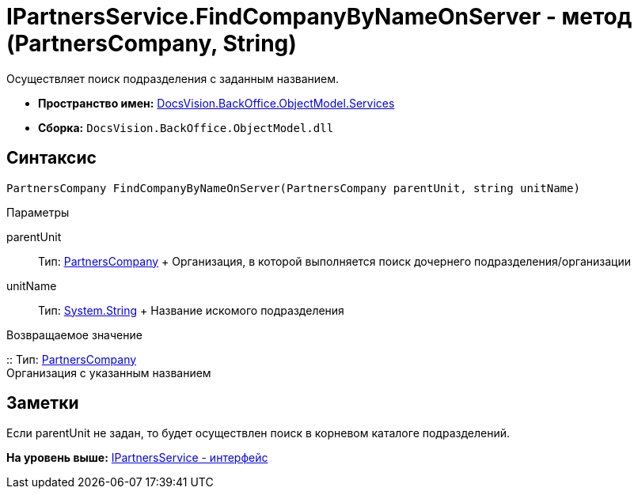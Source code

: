 = IPartnersService.FindCompanyByNameOnServer - метод (PartnersCompany, String)

Осуществляет поиск подразделения с заданным названием.

* [.keyword]*Пространство имен:* xref:Services_NS.adoc[DocsVision.BackOffice.ObjectModel.Services]
* [.keyword]*Сборка:* [.ph .filepath]`DocsVision.BackOffice.ObjectModel.dll`

== Синтаксис

[source,pre,codeblock,language-csharp]
----
PartnersCompany FindCompanyByNameOnServer(PartnersCompany parentUnit, string unitName)
----

Параметры

parentUnit::
  Тип: xref:../PartnersCompany_CL.adoc[PartnersCompany]
  +
  Организация, в которой выполняется поиск дочернего подразделения/организации
unitName::
  Тип: http://msdn.microsoft.com/ru-ru/library/system.string.aspx[System.String]
  +
  Название искомого подразделения

Возвращаемое значение

::
  Тип: xref:../PartnersCompany_CL.adoc[PartnersCompany]
  +
  Организация с указанным названием

== Заметки

Если parentUnit не задан, то будет осуществлен поиск в корневом каталоге подразделений.

*На уровень выше:* xref:../../../../../api/DocsVision/BackOffice/ObjectModel/Services/IPartnersService_IN.adoc[IPartnersService - интерфейс]
